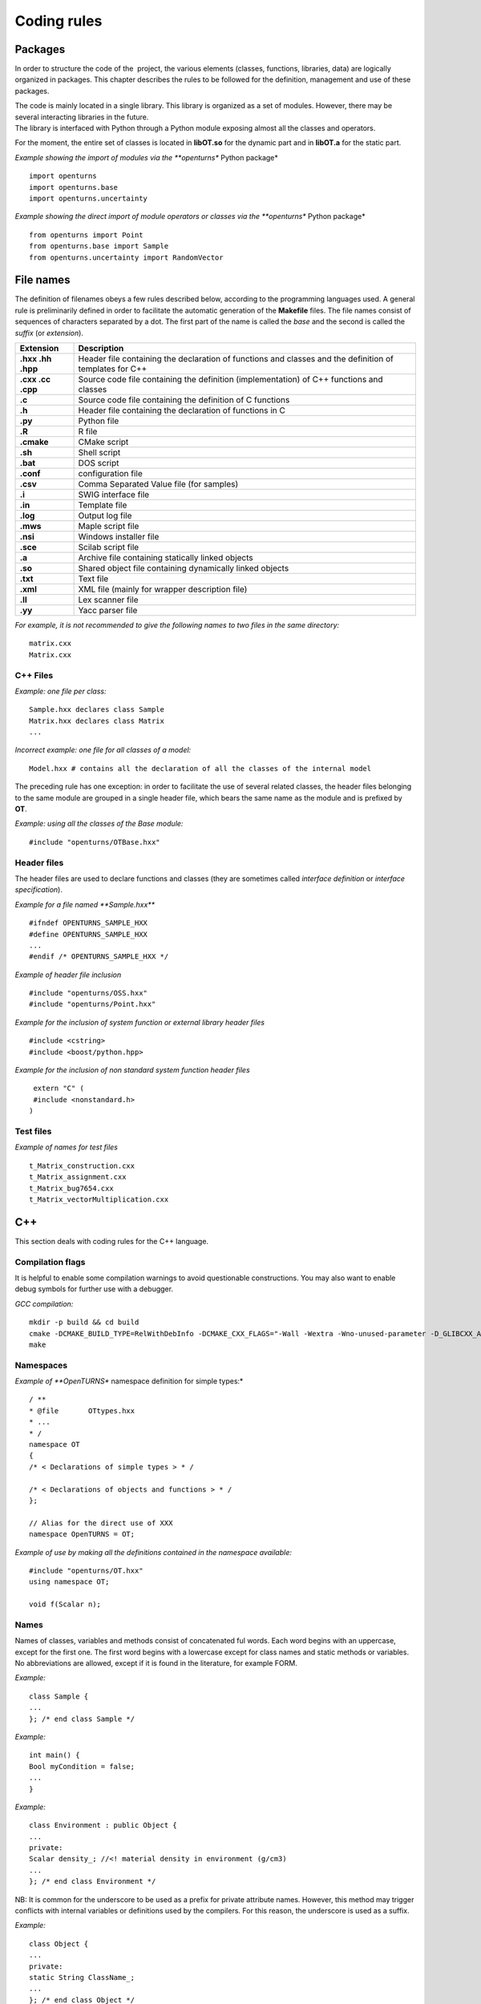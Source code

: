 Coding rules
============

Packages
--------

In order to structure the code of the  project, the various elements
(classes, functions, libraries, data) are logically organized in
packages. This chapter describes the rules to be followed for the
definition, management and use of these packages.

| The code is mainly located in a single library. This library is
  organized as a set of modules. However, there may be several
  interacting libraries in the future.
| The library is interfaced with Python through a Python module
  exposing almost all the classes and operators.

For the moment, the entire set of classes is located in **libOT.so** for
the dynamic part and in **libOT.a** for the static part.

*Example showing the import of modules via the **openturns** Python
package*

::

    import openturns
    import openturns.base
    import openturns.uncertainty

*Example showing the direct import of module operators or classes via
the **openturns** Python package*

::

    from openturns import Point
    from openturns.base import Sample
    from openturns.uncertainty import RandomVector

File names
----------

The definition of filenames obeys a few rules described below, according
to the programming languages used. A general rule is preliminarily
defined in order to facilitate the automatic generation of the
**Makefile** files. The file names consist of sequences of characters
separated by a dot. The first part of the name is called the *base* and
the second is called the *suffix* (or *extension*).

+---------------------+-----------------------------------------------------------------------------------------------------------+
| **Extension**       | **Description**                                                                                           |
+=====================+===========================================================================================================+
| **.hxx .hh .hpp**   | Header file containing the declaration of functions and classes and the definition of templates for C++   |
+---------------------+-----------------------------------------------------------------------------------------------------------+
| **.cxx .cc .cpp**   | Source code file containing the definition (implementation) of C++ functions and classes                  |
+---------------------+-----------------------------------------------------------------------------------------------------------+
| **.c**              | Source code file containing the definition of C functions                                                 |
+---------------------+-----------------------------------------------------------------------------------------------------------+
| **.h**              | Header file containing the declaration of functions in C                                                  |
+---------------------+-----------------------------------------------------------------------------------------------------------+
| **.py**             | Python file                                                                                               |
+---------------------+-----------------------------------------------------------------------------------------------------------+
| **.R**              | R file                                                                                                    |
+---------------------+-----------------------------------------------------------------------------------------------------------+
| **.cmake**          | CMake script                                                                                              |
+---------------------+-----------------------------------------------------------------------------------------------------------+
| **.sh**             | Shell script                                                                                              |
+---------------------+-----------------------------------------------------------------------------------------------------------+
| **.bat**            | DOS script                                                                                                |
+---------------------+-----------------------------------------------------------------------------------------------------------+
| **.conf**           | configuration file                                                                                        |
+---------------------+-----------------------------------------------------------------------------------------------------------+
| **.csv**            | Comma Separated Value file (for samples)                                                                  |
+---------------------+-----------------------------------------------------------------------------------------------------------+
| **.i**              | SWIG interface file                                                                                       |
+---------------------+-----------------------------------------------------------------------------------------------------------+
| **.in**             | Template file                                                                                             |
+---------------------+-----------------------------------------------------------------------------------------------------------+
| **.log**            | Output log file                                                                                           |
+---------------------+-----------------------------------------------------------------------------------------------------------+
| **.mws**            | Maple script file                                                                                         |
+---------------------+-----------------------------------------------------------------------------------------------------------+
| **.nsi**            | Windows installer file                                                                                    |
+---------------------+-----------------------------------------------------------------------------------------------------------+
| **.sce**            | Scilab script file                                                                                        |
+---------------------+-----------------------------------------------------------------------------------------------------------+
| **.a**              | Archive file containing statically linked objects                                                         |
+---------------------+-----------------------------------------------------------------------------------------------------------+
| **.so**             | Shared object file containing dynamically linked objects                                                  |
+---------------------+-----------------------------------------------------------------------------------------------------------+
| **.txt**            | Text file                                                                                                 |
+---------------------+-----------------------------------------------------------------------------------------------------------+
| **.xml**            | XML file (mainly for wrapper description file)                                                            |
+---------------------+-----------------------------------------------------------------------------------------------------------+
| **.ll**             | Lex scanner file                                                                                          |
+---------------------+-----------------------------------------------------------------------------------------------------------+
| **.yy**             | Yacc parser file                                                                                          |
+---------------------+-----------------------------------------------------------------------------------------------------------+

*For example, it is not recommended to give the following names to two
files in the same directory:*

::

    matrix.cxx
    Matrix.cxx

C++ Files
~~~~~~~~~

*Example: one file per class:*

::

    Sample.hxx declares class Sample
    Matrix.hxx declares class Matrix
    ...

*Incorrect example: one file for all classes of a model:*

::

    Model.hxx # contains all the declaration of all the classes of the internal model

The preceding rule has one exception: in order to facilitate the use of
several related classes, the header files belonging to the same module
are grouped in a single header file, which bears the same name as the
module and is prefixed by **OT**.

*Example: using all the classes of the Base module:*

::

    #include "openturns/OTBase.hxx"

Header files
~~~~~~~~~~~~

The header files are used to declare functions and classes (they are
sometimes called *interface definition* or *interface specification*).

*Example for a file named **Sample.hxx***

::

    #ifndef OPENTURNS_SAMPLE_HXX
    #define OPENTURNS_SAMPLE_HXX
    ...
    #endif /* OPENTURNS_SAMPLE_HXX */

*Example of header file inclusion*

::

    #include "openturns/OSS.hxx"
    #include "openturns/Point.hxx"

*Example for the inclusion of system function or external library header
files*

::

    #include <cstring>
    #include <boost/python.hpp>

*Example for the inclusion of non standard system function header files*

::

    extern "C" (
    #include <nonstandard.h>
   )

Test files
~~~~~~~~~~

*Example of names for test files*

::

    t_Matrix_construction.cxx
    t_Matrix_assignment.cxx
    t_Matrix_bug7654.cxx
    t_Matrix_vectorMultiplication.cxx

C++
---

This section deals with coding rules for the C++ language.

Compilation flags
~~~~~~~~~~~~~~~~~

It is helpful to enable some compilation warnings to avoid questionable constructions.
You may also want to enable debug symbols for further use with a debugger.

*GCC compilation:*

::

    mkdir -p build && cd build
    cmake -DCMAKE_BUILD_TYPE=RelWithDebInfo -DCMAKE_CXX_FLAGS="-Wall -Wextra -Wno-unused-parameter -D_GLIBCXX_ASSERTIONS" ..
    make

Namespaces
~~~~~~~~~~

*Example of **OpenTURNS** namespace definition for simple types:*

::

    / **
    * @file       OTtypes.hxx
    * ...
    * /
    namespace OT
    {
    /* < Declarations of simple types > * /

    /* < Declarations of objects and functions > * /
    };

    // Alias for the direct use of XXX
    namespace OpenTURNS = OT;

*Example of use by making all the definitions contained in the namespace
available:*

::

    #include "openturns/OT.hxx"
    using namespace OT;

    void f(Scalar n);

Names
~~~~~
Names of classes, variables and methods consist of concatenated ful words.
Each word begins with an uppercase, except for the first one.
The first word begins with a lowercase except for class names and static methods or variables.
No abbreviations are allowed, except if it is found in the literature, for example FORM.


*Example:*

::

    class Sample {
    ...
    }; /* end class Sample */

*Example:*

::

    int main() {
    Bool myCondition = false;
    ...
    }

*Example:*

::

    class Environment : public Object {
    ...
    private:
    Scalar density_; //<! material density in environment (g/cm3)
    ...
    }; /* end class Environment */

NB: It is common for the underscore to be used as a prefix for private
attribute names. However, this method may trigger conflicts with
internal variables or definitions used by the compilers. For this
reason, the underscore is used as a suffix.

*Example:*

::

    class Object {
    ...
    private:
    static String ClassName_;
    ...
    }; /* end class Object */

*Example:*

::

    class Object
    {
    public:
      //* returns a class identifier based on its name
      static  String GetClassName(); ...
    }; /* end class Object */

*Example:*

::

    int
    initializeConversion()
    {
      static Bool IsInitialized = false;
      if (! IsInitialized) {
        ...
        IsInitialized = true;
      }
    };

*Example:*

::

    const UnsignedInteger MaximumOfRetries = 5;

*Example:*

::

    int main()
    {
      Scalar reactionRate = 0.0;
      ...
    }

*Example:*

::

    class Sample
    {
      UnsignedInteger getDimension () const;
      ...
    }; /* end class Sample */

*Example:*

::

    class Sample {
    }; /* end class Sample */

    void removeElement(const UnsignedInteger index);

    Point meanValue;

*Example of tolerated notations:*

::

    UnsignedInteger i;                // loop indices i, j and k are common
    UnsignedInteger j;
    UnsignedInteger k;

    UnsignedInteger nbMaxElements;    // usual abbreviations: nb, Max

    void
    addPoint(Point pt) { // no confusion in the context
      add(pt);
    }

*Incorrect examples:*

::

    Scalar a, k, l, m1, m2, m3;
    Scalar zzz, zz2;
    const char *foo, *hello, tempo, bogus;

    void adElt(Point pt);

    UnsignedInteger numSmplPt;

Class declaration
~~~~~~~~~~~~~~~~~

*Example:*

::

    class Buffer {
    public :
      static AThing GetThing();
    protected:
    private :
      static AThing TheThing_;

    public :
      Scalar getValue() const;
    protected :
      Scalar theValue_;
    private :
      /* ... */
    }; /* end class Buffer */

*Example:*

::

    class AnyClass {
    public :
      /** Default constructor  */
      AnyClass();
      /** Copy constructor */
      AnyClass(const AnyClass & other);
      /** Destructor */
      virtual ~AnyClass();
      /** Copy operator  */
      AnyClass& operator = (const AnyClass & other);
      /** Comparison operator */
      Bool operator == (const AnyClass & other) const;
      /** Stream converter */
      String repr() const;
      String str() const;

      /* other public methods ... */

    private :
      UnsignedInteger size_;
      DataType * data_;

      /* other private methods ... */
    }; /* end class AnyClass */

*Example:*

::

    class AnyClass {
    public :
      /* ... */
    private :
      UnsignedInteger size_;
      DataType * data_;
    }; /* end class AnyClass */

*Example:*

::

    class Vector {
    public :
      Vector (Bool someProperty, UnsignedInteger size, Scalar elt = 0.);
    private :
      Bool property_;
      Collection<Scalar> data_;
    };

*Example of a correct definition:*

::

    Vector::Vector (Bool someProperty, UnsignedInteger size, Scalar elt)
    : property_(someProperty)
    , data_(size, elt)
    { }

*Examples of incorrect definitions:*

::

    Vector::Vector (Bool someProperty, UnsignedInteger size, Scalar elt)
    : data_(size, elt)
    , property_(someProperty)     // order of initialization
    { }

    Vector::Vector (Bool someProperty, UnsignedInteger size, Scalar elt)
    {
      property_ = someProperty;
      data_ = Collection<Scalar>(size, elt);
      // requires an assignment after the construction
      // processing is longer for complex objects!
    }

*Example: declaration of a pure virtual class A and of class B, derived
from A:*

::

    class A {
    public :
      A();                  // constructor
      virtual ~A();          // destructor
      virtual const char * getClassName() = 0;       // pure virtual method
    };

    class B : public A {
    public :
      const char * getClassName() { return "B"; }
    };

*Incorrect definitions leading to an execution error:*

::

    A::A() {
    cout << getClassName() << " created" << endl; // B does not exist yet!
    }

    A::~A() {
    cout << getClassName() << " destroyed" << endl; // B no longer exists!
    }

    B::B() : A()
    { }

*Write method for the **name** attribute:*

::

    void            setName (SimpleType);
    void setName    (const ComposedType &);

*Read method for the **name** attribute:*

::

    SimpleType              getName() const;
    const ComposedType &    getName() const;

*Example:*

::

    class Sample {
    public :
      //* return the dimension of the sample
      UnsignedInteger getDimension() const;

      //* return the i-th element
      Point         operator[] (UnsignedInteger i);
      const Point & operator[] (UnsignedInteger i) const;
    };

*Example:*

::

    class Sample {
    public :
      //* return the number of the rod
      inline UnsignedInteger getDimension() const { return dimension_; }

      //* compute the mean point of the sample
      inline Point computeMeanValue() const;
    };

    //* inline methods
    Point computeMeanValue() const;
    {
    /* ... some non trivial processing */
    return meanValue;
    }

Explicit keyword
~~~~~~~~~~~~~~~~

Marking a single argument class constructors with the the *explicit* keyword
allows to avoid unwanted conversions.

It is relevant for constructors that have a single-argument, and also for
constructors that have a single mandatory argument plus optional arguments.

*Single argument:*

::

    class A {
    public :
      explicit A(const Point value);
    };

*Optional argument:*

::

    class A {
    public :
      explicit A(UnsignedInteger max = 6);
    };

*Mandatory argument and optional argument:*

::

    class A {
    public :
      explicit A(const Point value, UnsignedInteger max = 6);
    };

Inheritance
~~~~~~~~~~~

*Example: the Point class derives from the Vector class*

::

    class Point : public std::vector<double> {
    public:
      Point(Scalar x,
            Scalar y,
            Scalar z);
    };

    Point::Point(Scalar x, Scalar y,
    Scalar z)
    : std::vector<double>(3)
    {
      (*this)[0] = x;
      (*this)[1] = y;
      (*this)[2] = z;
    }

*Example:*

::

    class Object {
    public :
      Object();
      virtual ~Object();
    };

Function and method declaration
~~~~~~~~~~~~~~~~~~~~~~~~~~~~~~~

::

    /** @brief <short description>
    *
    * <Long description>
    * @param argument_1 <description>
    * @param argument_2 <description>
    * @return           <description>
    * @throw            <description>
    */
    ReturnType
    functionName (
    TypeArgument_1       argument_1,
    TypeArgument_2   argument_2
   );

*Correct example:*

::

    void send(const String & message);

*Incorrect Example:*

::

    void send(String message);

*Correct example:*

::

    Buffer & append(UnsignedInteger);
    Buffer & append(const String &);
    Buffer & append(Scalar);

*Incorrect Example:*

::

    Buffer & append(const char *fmt, ...);
    Buffer & append(const char *str = 0, double d = 0., int i = 0);

Variable declaration
~~~~~~~~~~~~~~~~~~~~
An atomic variable type (integer, bool, pointer, ...) must be always
initialized to a value to avoid undefined behavior.
This includes initialization of class attributes.


*Correct example:*

::

    String         filename (""); // library file name
    UnsignedInteger nbElements = 0; // number of elements into the data file
    UnsignedInteger i = 0;
    Scalar f = 0.0;

*Accepted example:*

::

    UnsignedInteger i = 0, j = 0, k = 0;     // indices

*Incorrect Example:*

::

    / * Multiple declarations and different types * /
    UnsignedInteger   i, j, tab[20], **l, *numberOfElements;
    String        filename, *yourname, myname;

Constant declaration
~~~~~~~~~~~~~~~~~~~~
The const keyword must be used as much as possible.
Float constants must include the decimal separator and a at least a digit to
explicitely distinguish them from integers.

*Example:*

::

    const Scalar f = 6.0;
    const UnsignedInteger maximumIterations = 32;
    const char printFormat[] = "%s:line %d, %s";

*Incorrect Example:*

::

    #define MAXIMUM_ITERATIONS 32;
    #define PRINT_FORMAT       "%s:line %d, %s"

Comments and internal documentation 
~~~~~~~~~~~~~~~~~~~~~~~~~~~~~~~~~~~~

::

    /**
    * @brief short description
    *
    * <LGPL copyright>
    *
    * Copyright 2005-20YY Airbus-EDF-IMACS-ONERA-Phimeca
    */

These comments should avoid:

-  mentioning the names of variables;

-  being a simple transcription of the code into English.

Memory allocation and deallocation
~~~~~~~~~~~~~~~~~~~~~~~~~~~~~~~~~~

This section discusses general rules for allocating and freeing memory.
It will later be supplemented by rules regarding the use of basic
classes in order to manage the lifecycle of objects in memory.

*Example to favor:*

::

    {
      Scalar sections1[MAX]; // a fixed size array
      vector<Scalar> sections2; // an extensible vector
      list<Volume> volumes; // a list of volumes

      /* ... */
    }

*Example to avoid:*

::

    {
      Scalar *sections = new Scalar[MAX];
      list<Volume>    *volumes  = new list<Volume>;

      /* ... */

      delete [ ] sections;
      delete volumes;
    }

*Correct example:*

::

    {
      Volume *volume = new Volume;   // memory allocation +
      // constructor call
      /* ... */
      delete volume;                 // destructor call +
      volume = 0;                    // memory deallocation
    }

*Incorrect example:*

::

    {
      Volume *volume = (Volume*)malloc(sizeof(Volume));
      // memory allocation but
      // no constructor call
      /* ... */
      free(volume);                // no destructor call before
      volume = 0;                    // memory deallocation
    }

*Example:*

::

    A *     a = new A[40]; // calls the constructor 40 times
    ...

::

    delete a;              // incorrect: the table is freed,
    // the ~A destructor isn't called

::

    delete [] a;           // correct: the table is freed,
    // the ~A destructor is called 40 times

*List of declaration files for the smart pointer:*

::

    #include "openturns/Pointer.hxx"

Assignment and initialization
~~~~~~~~~~~~~~~~~~~~~~~~~~~~~
Complex types (class types) must use copy constructors if available instead of
using the default constructor and then the copy operator for performance.
Atomic types (integer, bool, ...) can use the copy operator for readability.

*Example:*

::

    Point p2(p1);
    Bool a = b;

*Example to avoid:*

::

    String message;
    message = "Computation complete"; // assignment after construction

    String message(); // declaration of a function prorotype

Instructions
~~~~~~~~~~~~

*Example:*

::

    i = 0;
    while (i < MAX) {
      ++i;
      f(i);
    }

*Examples to avoid if possible:*

::

    a = b = c = 0;
    // multiple assignments

    f(++i);
    // readability

    v = *i++;
    // performance and understandability

    for(i = 1, j = 2, k = 3; i < N; j++, i++);
    // understandability and readability

*Incorrect examples:*

::

    buffer += "test", cout << buffer; i = 1;
    // heterogeneous processing &
    // different objects

    while(f(++i), i < MAX);
    // processing carried out before the test

*Prohibited example:*

::

    void foo() {
      for(...) {
        phase1 :
        /* ... */
        phase2 :
        if(errno != 0)
          goto erreur;
        if (/* a test */)
          goto phase2;
      }
      erreur :
      /* error handling */
    }

*Note: error handling can be easily replaced with an exception handling,
and the use of **goto** for the needs of algorithms can always be
replaced with a conditional structure or a loop.*

*Example:*

::

    Scalar
    compute(UnsignedInteger n) {
      Scalar result;
      if(n < MIN || n > MAX) {
        char msg[BUFSIZ];
        // automatic allocation for the processing
        sprintf (msg,
        "n = %d is out of range, valid range is [%d, %d]",
        n, MIN, MAX);
        throw Exception(msg);
      }
      /* ... */
      return result;
    }

*Examples to avoid:*

::

    Scalar
    compute(UnsignedInteger n) {
      Scalar result;
      Char    msg[BUFSIF];   // allocation unnecessary if no
      // error
      if(n < MIN || n > MAX)
      ...
    }

*Correct example:*

::

    switch (errno) {
    case ENOENT :
    msg = " ... ";

::

    break;
    case EACCESS :
    msg = " ... ";
    break;
    default :
    msg = "unknown error";
    break;
    }

*Accepted example - processing multiple targets with the same block:*

::

    switch (errno) {
    case ENOENT :
    case EACCESS :
    msg = " impossible to access file ";
    break;
    default :
    /* ... */
    break;
    }

*Incorrect example:*

::

    switch (errno) {
    case 1 :                // it is a value
    msg = " ... "; //
    // "break" is missing,
    // processing continues in ENOENT
    case ENOENT :
    msg = " ... ";
    break;
    default :               // "break" is missing at the
    // end of the "default" case
    msg = "unknown error";
    }

*Incorrect example - use of the switch as a goto:*

::

    switch (phase) {
    case PHASE1 :
    doPhaseOne();
    case PHASE2 :
    doPhaseTwo();
    break;
    default :
    /* ... */
    }

*Example:*

::

    int
    main (int argc, char *argv[])
    {
    /* ... */
    return EXIT_SUCCESS;
    }

Exceptions
~~~~~~~~~~

The ability to raise and handle exceptions is one of the strongest
features of C++. However, writing functions and methods that guarantee a
safe behavior when faced with exceptions remains a difficult aspect of
programming.

This chapter describes how to define and use exceptions in the source
code.

*Example of **Exception** use*

::

    class Exception {
    public :
      Exception (const char *description, const char * comment = 0);
      virtual ~Exception() throw();
      /* ... */
      friend ostream & operator<< (ostream &, const Exception & e);
    };

*Example of specialization of **Exception** in order to report an
off-range error*

::

    class OutOfBoundException : public Exception {
    public:
      OutOfBoundException(/* ... */)
      : Exception(/* ... */) { }
    };

*Example of specialization of **Exception** in order to report an
off-range error with a macro-instruction*

::

    NEW_EXCEPTION(OutOfBoundException);

*Incorrect Example:*

::

    try {
    // phase 1
    // phase 2
    if (result != OK)
    throw GotoPhase4();
    // phase 3

::

    /* ... */
    catch (GotoPhase4 e) {
    /* ... */
    }
    // phase 4

Error handling and error messages
~~~~~~~~~~~~~~~~~~~~~~~~~~~~~~~~~

*Example:*

::

    String message;
    Log::Debug(message);
    Log::Info(message);
    Log::User(message);
    Log::Warning(message);
    Log::Error(message);

These rules refer to the classes and methods in the Python layer using
the services of the internal model and the solvers.

C++ 11
~~~~~~

The library requires the C++ 11 standard.
Some useful features include:

- std::atomic
- std::vector::data()
- std::shared_ptr
- constructor delegation
- default member initializers
- list initialization
- override keyword

*Example: constructor delegation*

::

    class Foo
    {
      Foo (int a, int b), a_(a), b_(b)
      Foo () : Foo(4, 6)

      int a_, b_;
    };

*Example: default member initializers*

::

    class Foo
    {
      Foo();

      int a_ = 0;
    };

*Example: list initialization*

::

    const Indices indices = {1, 2, 3};
    const Description desc = {"mu", "sigma"};


Python
------

Modules and packages
~~~~~~~~~~~~~~~~~~~~

*Example of tolerated notations:*

::

    import matplotlib
    from matplotlib import pylab
    import numpy as np

*Incorrect examples:*

::

    from scipy import *

Names
~~~~~

*Examples: RandomVector, Sample.*

*Examples:*

::

    rv = RandomVector()
    dim = rv.getDimension()

Comments and internal documentation
~~~~~~~~~~~~~~~~~~~~~~~~~~~~~~~~~~~

*Example of documentation string for the class
**AnotherSample**:*

::

    #
    # <detailed description for documentation tools such as HappyDoc>
    #
    class AnotherSample :
    """
    this class is designed to ...
    """
    #
    # <detailed description for developers and documentation tools>
    def __init__(self, name, type, range = None, doc = "") :
    """constructor -- """
    ...
    #
    # <detailed description for developers and documentation tools>
    def computeSomething(self, value):
    """run the well-known Schmoll Algorithm...
    """

Indentation
~~~~~~~~~~~

The python code should use 4 spaces per indentation level.
For more information about python formatting,
refer to `PEP8 <http://www.python.org/dev/peps/pep-0008/>`_.

